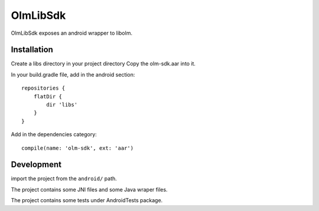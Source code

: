 OlmLibSdk
=========

OlmLibSdk exposes an android wrapper to libolm.

Installation
------------
Create a libs directory in your project directory
Copy the olm-sdk.aar into it.

In your build.gradle file, add in the android section::

    repositories {
        flatDir {
            dir 'libs'
        }
    }

Add in the dependencies category::

    compile(name: 'olm-sdk', ext: 'aar')

Development
-----------
import the project from the ``android/`` path.

The project contains some JNI files and some Java wraper files.

The project contains some tests under AndroidTests package.
